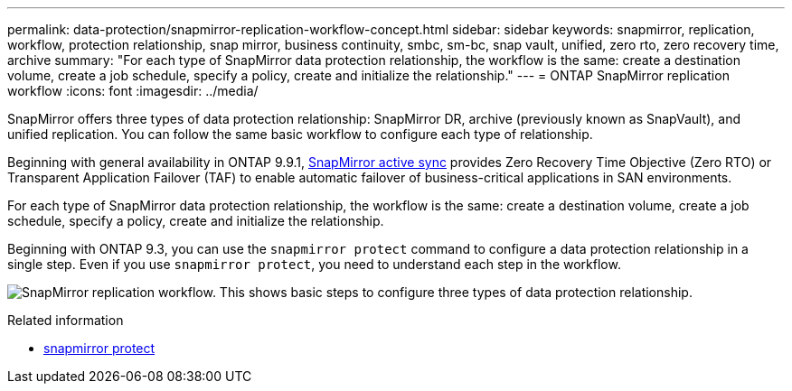 ---
permalink: data-protection/snapmirror-replication-workflow-concept.html
sidebar: sidebar
keywords: snapmirror, replication, workflow, protection relationship, snap mirror, business continuity, smbc, sm-bc, snap vault, unified, zero rto, zero recovery time, archive
summary: "For each type of SnapMirror data protection relationship, the workflow is the same: create a destination volume, create a job schedule, specify a policy, create and initialize the relationship."
---
= ONTAP SnapMirror replication workflow
:icons: font
:imagesdir: ../media/

[.lead]
SnapMirror offers three types of data protection relationship: SnapMirror DR, archive (previously known as SnapVault), and unified replication. You can follow the same basic workflow to configure each type of relationship.

Beginning with general availability in ONTAP 9.9.1, link:../snapmirror-active-sync/index.html[SnapMirror active sync] provides Zero Recovery Time Objective (Zero RTO) or Transparent Application Failover (TAF) to enable automatic failover of business-critical applications in SAN environments.

For each type of SnapMirror data protection relationship, the workflow is the same: create a destination volume, create a job schedule, specify a policy, create and initialize the relationship.

Beginning with ONTAP 9.3, you can use the `snapmirror protect` command to configure a data protection relationship in a single step. Even if you use `snapmirror protect`, you need to understand each step in the workflow.

image:data-protection-workflow.gif[SnapMirror replication workflow. This shows basic steps to configure three types of data protection relationship.]

.Related information
* link:https://docs.netapp.com/us-en/ontap-cli/snapmirror-protect.html[snapmirror protect^]


// 2025 July 03, ONTAPDOC-2960
// 2025-Apr-15, ONTAPDOC-2803
// 2024 may 20, ONTAPDOC-2001
// 2024 april 26, ontapdoc-1659
// 2023 Nov 10 Jira 1466
// 08 DEC 2021, BURT 1430515
